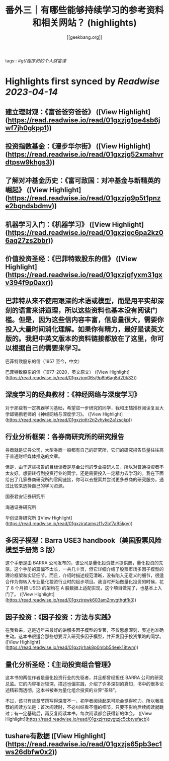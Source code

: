 :PROPERTIES:
:title: 番外三｜有哪些能够持续学习的参考资料和相关网站？ (highlights)
:author: [[geekbang.org]]
:full-title: "番外三｜有哪些能够持续学习的参考资料和相关网站？"
:category: #articles
:url: https://time.geekbang.org/column/article/420187
:END:
tags:: #[[gt/程序员的个人财富课]]

* Highlights first synced by [[Readwise]] [[2023-04-14]]
** 建立理财观：《富爸爸穷爸爸》 ([View Highlight](https://read.readwise.io/read/01gxzjq1qe4sb6jwf7jh0gkpp1))
** 投资指数基金：《漫步华尔街》 ([View Highlight](https://read.readwise.io/read/01gxzjq52xmahvrdtpsw9khgs3))
** 了解对冲基金历史：《富可敌国：对冲基金与新精英的崛起》 ([View Highlight](https://read.readwise.io/read/01gxzjq9p5t1pnze2bqndsbdmv))
** 机器学习入门：《机器学习》 ([View Highlight](https://read.readwise.io/read/01gxzjqc6pa2kz06aq27zs2bbr))
** 价值投资圣经：《巴菲特致股东的信》 ([View Highlight](https://read.readwise.io/read/01gxzjqfyxm31gxv394f9p0axr))
** 巴菲特从来不使用艰深的术语或模型，而是用平实却深刻的语言来讲道理，所以这些资料也基本没有阅读门槛。但是，因为这些信内容丰富，信息量很大，需要你投入大量时间消化理解。如果你有精力，最好是读英文版的。我把中英文版本的资料链接都放在了这里，你可以根据自己的需要来学习。

巴菲特致股东的信（1957 至今，中文）

巴菲特致股东的信（1977-2020，英文原文） ([View Highlight](https://read.readwise.io/read/01gxzjqn06sj9p8h6ag8d20k32))
** 深度学习的经典教材：《神经网络与深度学习》

对于那些有一定机器学习基础，希望进一步研究的同学，我和王喆推荐阅读复旦大学邱锡鹏老师的《神经网络与深度学习》。 ([View Highlight](https://read.readwise.io/read/01gxzjqttr2n2vhyke2a1zsckp))
** 行业分析框架：各券商研究所的研究报告

券商就是证券公司，大型券商一般都有自己的研究所，它们的研究报告质量往往高于普通财经媒体推送的文章。

但是，由于这些报告的目标读者是基金公司的专业投研人员，所以对普通投资者不太友好。想要转行到投资行业的同学，还是需要投入一定精力去学习的。我在下面给出了几家券商研究所的官网链接，你可以去搜索并尝试更多券商的研究服务，通过比较来选择自己的学习资源。

国泰君安证券研究所

海通证券研究所

华创证券研究所 ([View Highlight](https://read.readwise.io/read/01gxzjratamyzf1v2bf7a95kgy))
** 多因子模型：Barra USE3 handbook（美国股票风险模型手册第 3 版）

这个手册是由 BARRA 公司发布的，该公司是量化投资技术提供商，量化投资的先驱。这个手册的篇幅不太长，一共几十页，但它详细介绍了股票市场多因子模型的理论框架和实证细节。而且，介绍时描述规范清晰，没有陷入无意义的细节，很适合作为你转入专业量化投资行业时的起步项目。我当时开始做量化投资的时候，花了 8 个月把 USE3 的架构在 A 股数据上适配实现，这个项目做完了，也基本上入门了。 ([View Highlight](https://read.readwise.io/read/01gxzjrewk603am2mvgthgtfk3))
** 因子投资：《因子投资：方法与实践》

在我看来，这是近年来最好的讲解多因子模型的专著，不仅思想深刻，表述也准确生动。这本书很适合那些想要深入研究多因子模型，并开发因子投资策略的同学。 ([View Highlight](https://read.readwise.io/read/01gxzjrhak8p0mbb54eek18twm))
** 量化分析圣经：《主动投资组合管理》

这本书的两位作者是量化投资行业的先驱者，并且都曾经担任 BARRA 公司的研究总监。它的内容相对较深，描述也偏实践，介绍了许多深刻的真知，书中的很多论述精彩而透彻。这本书被奉为量化组合投资的业界“圣经”。

不过，该书有些章节撰写得深度不一，初学者阅读起来可能会觉得吃力。所以我推荐的阅读方法是：首次阅读时，不必纠结看不懂的细节，只要不影响后续阅读就跳过；有一定基础后，再反复阅读本书，每次阅读都会获得新的体会。 ([View Highlight](https://read.readwise.io/read/01gxzjrrszvgtzjc5cbtvefacb))
** tushare有数据 ([View Highlight](https://read.readwise.io/read/01gxzjs65pb3ec1ws26dbfw0x2))